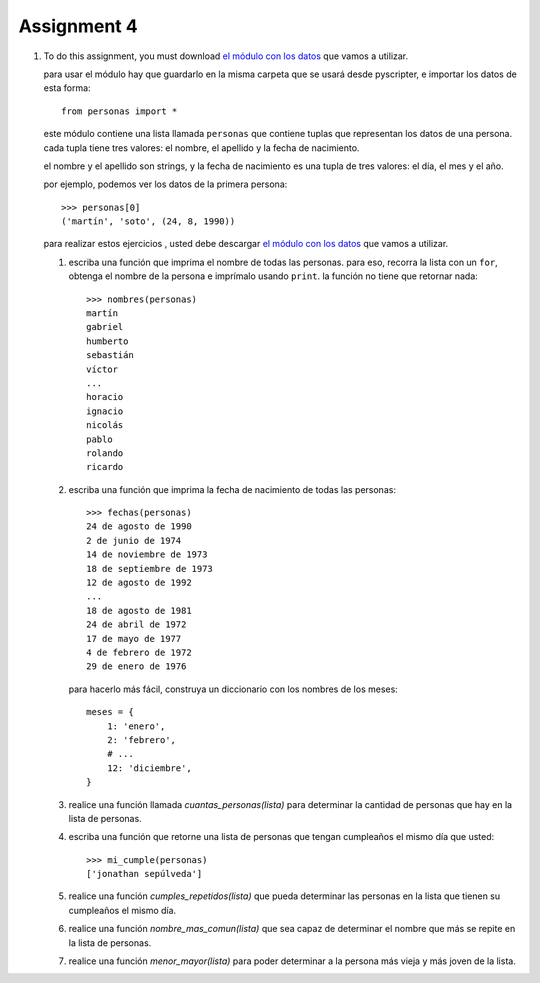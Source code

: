 Assignment 4
============

#. To do this assignment,
   you must download `el módulo con los datos`_
   que vamos a utilizar.
   
   .. _el módulo con los datos: ../../_static/personas.py
   
   para usar el módulo
   hay que guardarlo en la misma carpeta
   que se usará desde pyscripter,
   e importar los datos de esta forma::
   
       from personas import *
   
   este módulo contiene una lista llamada ``personas``
   que contiene tuplas que representan los datos de una persona.
   cada tupla tiene tres valores: el nombre, el apellido y la fecha de nacimiento.
   
   el nombre y el apellido son strings,
   y la fecha de nacimiento es una tupla de tres valores: el día, el mes y el año.
   
   por ejemplo,
   podemos ver los datos de la primera persona::
   
       >>> personas[0]
       ('martín', 'soto', (24, 8, 1990))

   para realizar estos ejercicios ,
   usted debe descargar `el módulo con los datos`_
   que vamos a utilizar.
   
   .. _el módulo con los datos: ../../_static/personas.py
   
   #. escriba una función que imprima el nombre de todas las personas.
      para eso, recorra la lista con un ``for``,
      obtenga el nombre de la persona
      e imprímalo usando ``print``.
      la función no tiene que retornar nada::
      
          >>> nombres(personas)
          martín
          gabriel
          humberto
          sebastián
          víctor
          ...
          horacio
          ignacio
          nicolás
          pablo
          rolando
          ricardo
     
   #. escriba una función que imprima la fecha de nacimiento de todas las personas::
      
        >>> fechas(personas)
        24 de agosto de 1990
        2 de junio de 1974
        14 de noviembre de 1973
        18 de septiembre de 1973
        12 de agosto de 1992
        ...
        18 de agosto de 1981
        24 de abril de 1972
        17 de mayo de 1977
        4 de febrero de 1972
        29 de enero de 1976
   
      para hacerlo más fácil,
      construya un diccionario con los nombres de los meses::
    
        meses = {
            1: 'enero',
            2: 'febrero',
            # ...
            12: 'diciembre',
        }
   
   #. realice una función llamada *cuantas_personas(lista)*
      para determinar la cantidad de personas que hay
      en la lista de personas.
   
   #. escriba una función que retorne una lista de personas
      que tengan cumpleaños el mismo día que usted::
    
        >>> mi_cumple(personas)
        ['jonathan sepúlveda']
   
   #. realice una función *cumples_repetidos(lista)*
      que pueda determinar las personas en la lista que
      tienen su cumpleaños el mismo día.
   
   #. realice una función *nombre_mas_comun(lista)*
      que sea capaz de determinar el nombre que más
      se repite en la lista de personas.
   
   #. realice una función *menor_mayor(lista)*
      para poder determinar a la persona más vieja y más joven
      de la lista.

